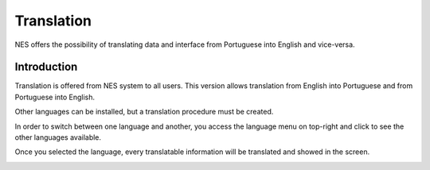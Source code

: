 .. _translation:

Translation
===========

NES offers the  possibility of translating data and interface from Portuguese into English and vice-versa. 

Introduction
------------
Translation is offered from NES system to all users. This version allows translation from English into Portuguese and from Portuguese into English.

Other languages can be installed, but a translation procedure must be created.

In order to switch between one language and another, you access the language menu on top-right and click to see the other languages available.

.. image:: ../_img/translation_menu_english.png

Once you selected the language, every translatable information will be translated and showed in the screen.

.. image:: ../_img/translation_menu_portuguese.png